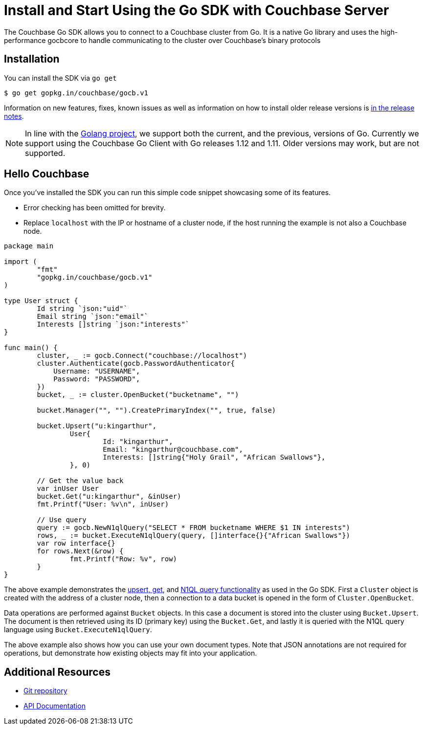 = Install and Start Using the Go SDK with Couchbase Server
:navtitle: Start Using the SDK
:page-aliases: getting-started,hello-couchbase,go-intro,hello-world:start-using-sdk,concept-docs:http-services

The Couchbase Go SDK allows you to connect to a Couchbase cluster from Go.
It is a native Go library and uses the high-performance gocbcore to handle communicating to the cluster over Couchbase’s binary protocols

== Installation

You can install the SDK via `go get`

[source,bash]
----
$ go get gopkg.in/couchbase/gocb.v1
----

Information on new features, fixes, known issues as well as information on how to install older release versions is xref:sdk-release-notes.adoc[in the release notes].

NOTE: In line with the https://golang.org/doc/devel/release.html#policy[Golang project], we support both the current, and the previous, versions of Go.
Currently we support using the Couchbase Go Client with Go releases 1.12 and 1.11.
Older versions may work, but are not supported.

== Hello Couchbase

Once you've installed the SDK you can run this simple code snippet showcasing some of its features.

* Error checking has been omitted for brevity.
* Replace [.in]`localhost` with the IP or hostname of a cluster node, if the host running the example is not also a Couchbase node.

[source,go]
----
package main

import (
	"fmt"
	"gopkg.in/couchbase/gocb.v1"
)

type User struct {
	Id string `json:"uid"`
	Email string `json:"email"`
	Interests []string `json:"interests"`
}

func main() {
        cluster, _ := gocb.Connect("couchbase://localhost")
        cluster.Authenticate(gocb.PasswordAuthenticator{
            Username: "USERNAME",
            Password: "PASSWORD",
        })
        bucket, _ := cluster.OpenBucket("bucketname", "")

        bucket.Manager("", "").CreatePrimaryIndex("", true, false)

        bucket.Upsert("u:kingarthur",
                User{
                        Id: "kingarthur",
                        Email: "kingarthur@couchbase.com",
                        Interests: []string{"Holy Grail", "African Swallows"},
                }, 0)

        // Get the value back
        var inUser User
        bucket.Get("u:kingarthur", &inUser)
        fmt.Printf("User: %v\n", inUser)

        // Use query
        query := gocb.NewN1qlQuery("SELECT * FROM bucketname WHERE $1 IN interests")
        rows, _ := bucket.ExecuteN1qlQuery(query, []interface{}{"African Swallows"})
        var row interface{}
        for rows.Next(&row) {
                fmt.Printf("Row: %v", row)
        }
}
----

The above example demonstrates the xref:core-operations.adoc[upsert, get], and xref:n1ql-query.adoc[N1QL query functionality] as used in the Go SDK.
First a [.api]`Cluster` object is created with the address of a cluster node, then a connection to a data bucket is opened in the form of [.api]`Cluster.OpenBucket`.

Data operations are performed against [.api]`Bucket` objects.
In this case a document is stored into the cluster using [.api]`Bucket.Upsert`.
The document is then retrieved using its ID (primary key) using the [.api]`Bucket.Get`, and lastly it is queried with the N1QL query language using [.api]`Bucket.ExecuteN1qlQuery`.

The above example also shows how you can use your own document types.
Note that JSON annotations are not required for operations, but demonstrate how existing objects may fit into your application.

== Additional Resources

* https://github.com/couchbase/gocb[Git repository^]
* https://godoc.org/github.com/couchbase/gocb[API Documentation^]
